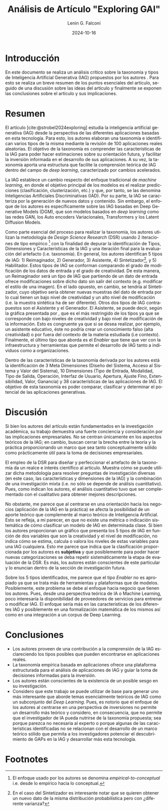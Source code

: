 #+options: ':nil *:t -:t ::t <:t H:3 \n:nil ^:t arch:headline
#+options: author:t broken-links:nil c:nil creator:nil
#+options: d:(not "LOGBOOK") date:t e:t email:nil expand-links:t f:t
#+options: inline:t num:t p:nil pri:nil prop:nil stat:t tags:t
#+options: tasks:t tex:t timestamp:t title:t toc:nil todo:t |:t
#+title: Análisis de Artículo "Exploring GAI"
#+date: 2024-10-16
#+author: Lenin G. Falconí
#+email: lenin.falconi@epn.edu.ec
#+language: es
#+select_tags: export
#+exclude_tags: noexport
#+creator: Emacs 27.1 (Org mode 9.7.5)
#+cite_export: biblatex
#+latex_class: article
#+latex_class_options:
#+latex_header:
#+latex_header_extra:
#+description:
#+keywords:
#+subtitle:
#+latex_footnote_command: \footnote{%s%s}
#+latex_engraved_theme:
#+latex_compiler: pdflatex
#+bibliography: bibliography.bib
#+LATEX_HEADER: \usepackage[a4paper, margin=2.5cm]{geometry}
#+LATEX_HEADER: \usepackage[T1]{fontenc}
#+LATEX_HEADER: \usepackage[utf8]{inputenc}
#+LATEX_HEADER: \usepackage[spanish]{babel}
#+LATEX_HEADER: \usepackage[backend=biber,style=ieee,autolang=other,maxcitenames=99, maxbibnames=99]{biblatex}

* Introducción
En este documento se realiza un análisis crítico sobre la taxonomía y
tipos de Inteligencia Artificial Generativa (IAG) propuestos por los
autores \citeauthor{strobel2024exploring}. Para esto se realiza un
breve resumen de los puntos esenciales del artículo, seguido de una
discusión sobre las ideas del artículo y finalmente se exponen las
conclusiones sobre el artículo y sus implicaciones.
* Resumen
El artículo \citetitle{strobel2024exploring}
[cite:@strobel2024exploring] estudia la inteligencia artificial
generativa (IAG) desde la perspectiva de las diferentes aplicaciones
basadas en esta tecnología. Para esto, los autores elaboran una
taxonomía e identifican varios tipos de la misma mediante la revisión
de 100 aplicaciones reales aleatorias. El objetivo de la taxonomía es
comprender las características de la IAG para poder hacer estimaciones
sobre su orientación futura, y facilitar la inversión informada en el
desarrollo de sus aplicaciones. A su vez, la taxonomía aporta una
estructura que facilite la comprensión teórica de IAG dentro del campo
de /deep learning/, caracterizado por cambios acelerados.


La IAG establece un cambio respecto del enfoque tradicional de
/machine learning/, en donde el objetivo principal de los modelos es
el realizar predicciones (clasificación, clusterización, etc.) y que,
por tanto, se las denomina Inteligencias Artificiales Discriminativas
(IAD). Por su parte, la IAG se caracteriza por la generación de nuevos
datos y contenido. Sin embargo, el enfoque de los autores es
específicamente sobre las IAG basadas en Deep Generative Models (DGM),
que son modelos basados en /deep learning/ como las redes GAN, los
Auto encoders Variacionales, Transformers y los Latent Diffusion
Models.


Como parte esencial del proceso para realizar la taxonomía, los
autores utilizan la metodología de /Design Science Research/ (DSR)
usando 2 iteraciones de tipo empírico [fn:1] con la finalidad de
depurar la identificación de Tipos, Dimensiones y Características de
la IAG y una iteración final para la evaluación del artefacto
(i.e. taxonomía). En general, los autores identifican 5 tipos de
IAG: 1) Reimaginador, 2) Generador, 3) Asistente, 4) Sintetizador[fn:2],
y 5) Habilitador. Estos tipos de IAG se conforman comparando el grado
de modificación de los datos de entrada y el grado de creatividad. De
esta manera, un Reimaginador será un tipo de IAG que partiendo de un
dato de entrada ofrece modificaciones sobre dicho dato sin salir del
contexto (e.g. modificar el estilo de una imagen). En el lado opuesto,
en cambio, se tendría al Sintetizador, cuyo objetivo sería obtener
nuevas muestras del dato de entrada por lo cual tienen un bajo nivel
de creatividad y un alto nivel de modificación (i.e. la muestra
sintética ha de ser diferente). Otros dos tipos de IAG contrapuestos
son el Asistente y el Generador. El Asistente, se puede decir, según
la gráfica presentada por \citeauthor{strobel2024exploring}, que es el
más restringido de los tipos ya que se corresponde con bajo niveles de
creatividad y bajo nivel de modificación de la información. Esto es
congruente ya que si se desea realizar, por ejemplo, un asistente
educativo, éste no podría crear un conocimiento falso (alta
creatividad) o por fuera del contexto de la materia estudiada (i.e
contexto). Finalmente, el último tipo que aborda es el /Enabler/ que
tiene que ver con la infraestructura y herramientas que permite el
desarrollo de IAG tanto a individuos como a organizaciones.


Dentro de las características de la taxonomía derivada por los autores
está la identificación de 3 Meta Dimensiones (Diseño del Sistema,
Acceso al Sistema y Valor del Sistema), 10 Dimensiones (Tipo de
Entrada, Modalidad, Tipo de Salida, Operación, Interfaz de Usuario,
Apertura, Ajuste Fino, Extensibilidad, Valor, Ganancia) y 38
características de las aplicaciones de IAG. El objetivo de esta
taxonomía es poder comparar, clasificar y determinar el potencial de
las aplicaciones generativas.
* Discusión
Si bien los autores del artículo están fundamentados en la
investigación académica, su trabajo demuestra una fuerte conciencia y
consideración por las implicaciones empresariales. No se centran
únicamente en los aspectos teóricos de la IAG; en cambio, buscan
cerrar la brecha entre la teoría y la práctica proporcionando un marco
que sea tanto conceptualmente sólido como prácticamente útil para la
toma de decisiones empresariales.


El empleo de la DSR para diseñar y perfeccionar el artefacto de la
taxonomía da un realce e interés científico al artículo. Muestra cómo
se puede utilizar dicha metodología para resolver preguntas de
investigación diversas (en este caso, las características y
dimensiones de la IAG) y la combinación de una investigación mixta
(i.e. no sólo se depende de análisis cuantitativo). Pues, como indican
los autores, el análisis cuantitativo tuvo que ser complementado con
el cualitativo para obtener mejores descripciones.


No obstante, me parece que al centrarse en una orientación hacia los
negocios (aplicación de la IAG en la práctica) se afecta la
posibilidad de un aporte teórico que complemente al marco teórico de
Inteligencia Artificial. Esto se refleja, a mí parecer, en que no
existe una métrica o indicación sistemática de cómo clasificar un
modelo de IAG en determinada clase. Si bien los autores proporcionan
un gráfico que presenta los 5 tipos de IAG en función de dos variables
que son la creatividad y el nivel de modificación, no indica cómo se
estima, calcula o valora los niveles de estas variables para una IAG
cualquiera. Esto me parece que indica que la clasificación
proporcionada por los autores es *subjetiva* y que posiblemente para
poder hacer nuevas categorizaciones se deba repetir sistemáticamente
la etapa de evaluación de la DSR. Es más, los autores están
conscientes de este particular y lo enuncian dentro de la sección de
investigación futura.


Sobre los 5 tipos identificados, me parece que el tipo /Enabler/ no es
apropiado ya que se trata más de herramientas y plataformas que de
modelos. Posiblemente, este problema se debe al enfoque hacia negocio
que tienen los autores. Pues, desde una perspectiva teórica de IA o
Machine Learning, poco interesaría la disponibilidad de proveedores de
servicios para entrenar o modificar IAG. El enfoque sería más en las
características de los diferentes IAG y posiblemente en una
formalización matemática de los mismos así como en una integración a
un corpus de Deep Learning.

* Conclusiones
- Los autores proveen de una contribución a la comprensión de la IAG
  esclareciendo los tipos posibles que pueden encontrarse en
  aplicaciones reales.
- La taxonomía empírica basada en aplicaciones ofrece una plataforma
  estructurada para el análisis de aplicaciones de IAG y guiar la toma
  de decisiones informadas para la inversión.
- Los autores están conscientes de la existencia de un posible sesgo
  en su investigación.
- Considero que este trabajo se puede utilizar de base para generar
  uno más interesante que aborde temas esencialmente teóricos de IAG
  como un subconjunto del /Deep Learning/. Pues, es notorio que el
  enfoque de los autores al centrarse en una perspectiva de
  inversiones no permite un desarrollo más teórico y considero, en
  consecuencia, que no permite que el investigador de IA pueda
  nutrirse de la taxonomía propuesta; sea porque parezca no necesaria
  al experto o porque algunas de las características identificadas no
  se relacionan con el desarrollo de un marco teórico sólido que
  permita a los investigadores potenciar el descubrimiento de GAPs en
  la IAG y desarrollar más esta tecnología.
#+print_bibliography:

* Footnotes
[fn:2]En el caso del Sintetizador es interesante notar que se quieren
obtener un nuevo dato de la misma distribución probabilística pero con
¿diferente varianza?

[fn:1]El enfoque usado por los autores se denomina
/empirical-to-conceptual/ i.e. desde lo empírico hacia lo conceptual.
